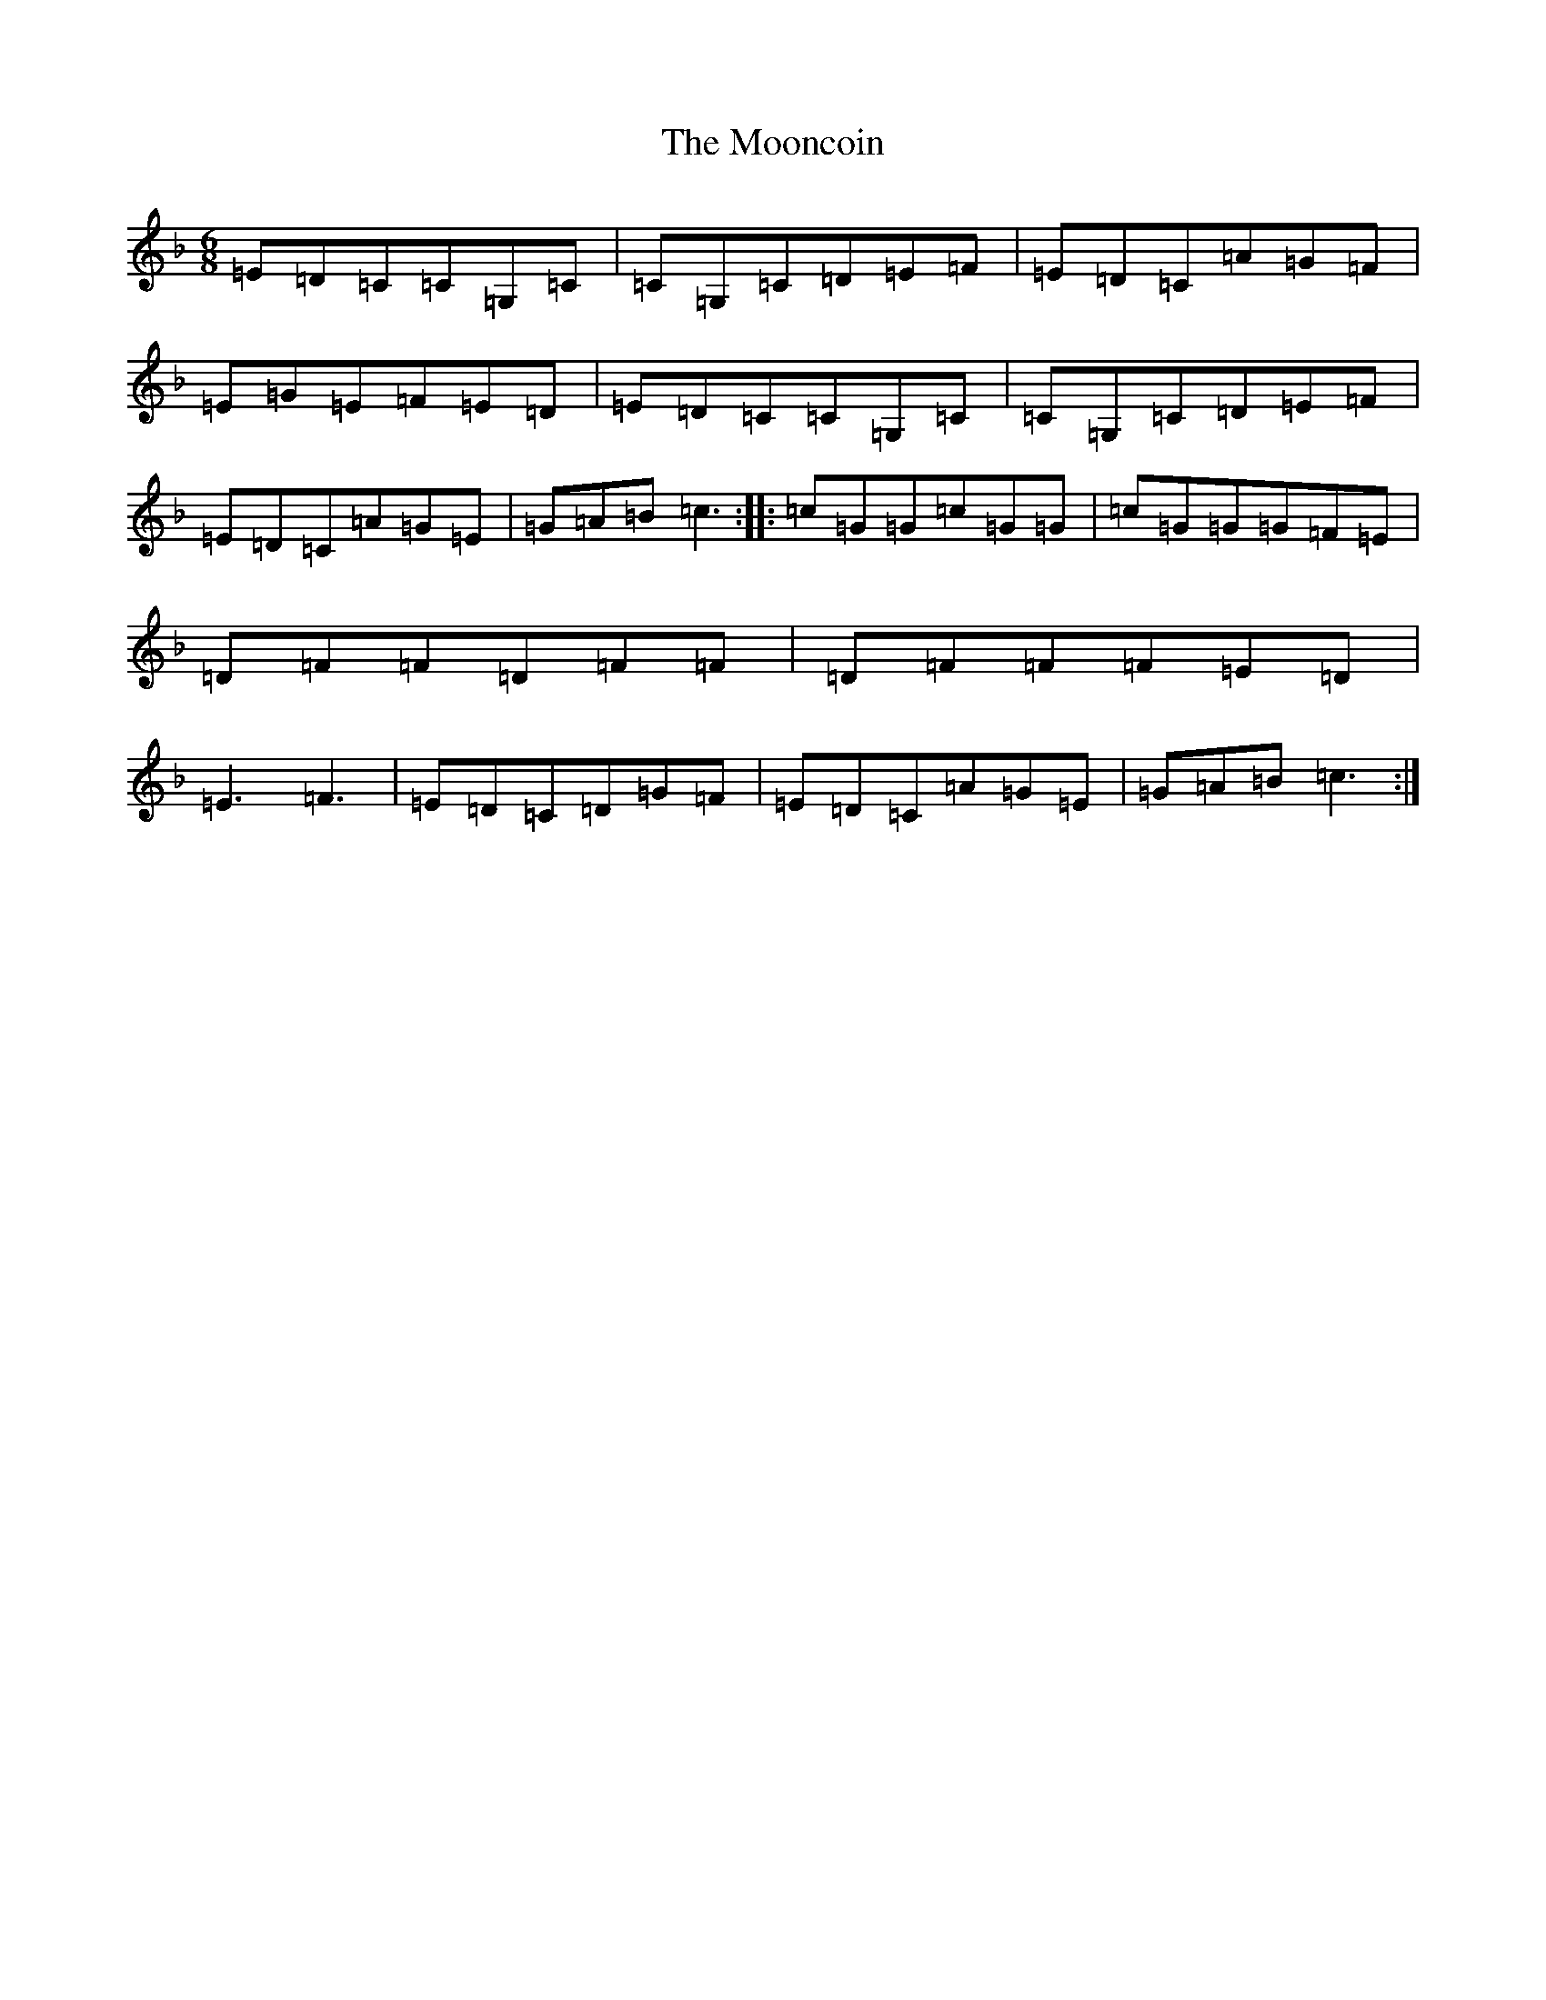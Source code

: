 X: 9244
T: Mooncoin, The
S: https://thesession.org/tunes/7080#setting7080
R: jig
M:6/8
L:1/8
K: C Mixolydian
=E=D=C=C=G,=C|=C=G,=C=D=E=F|=E=D=C=A=G=F|=E=G=E=F=E=D|=E=D=C=C=G,=C|=C=G,=C=D=E=F|=E=D=C=A=G=E|=G=A=B=c3:||:=c=G=G=c=G=G|=c=G=G=G=F=E|=D=F=F=D=F=F|=D=F=F=F=E=D|=E3=F3|=E=D=C=D=G=F|=E=D=C=A=G=E|=G=A=B=c3:|